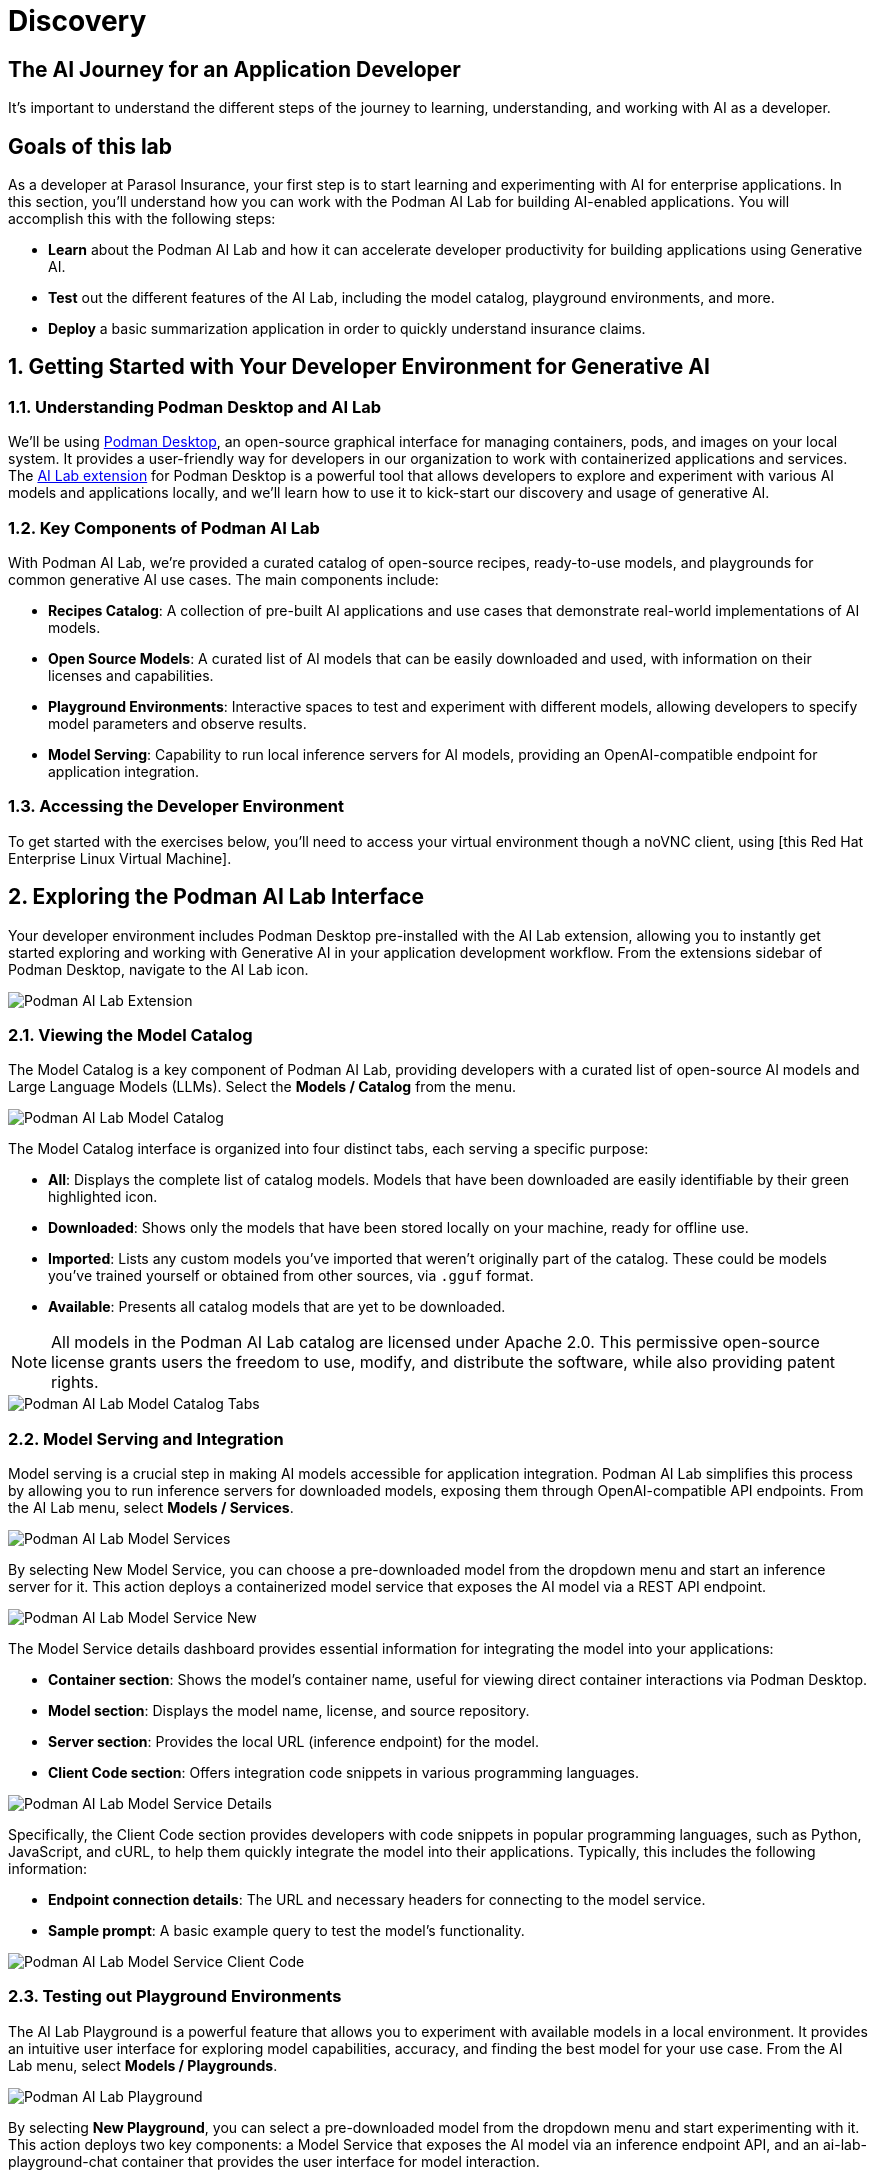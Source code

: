 = Discovery
:imagesdir: ../assets/images

++++
<!-- Google tag (gtag.js) -->
<script async src="https://www.googletagmanager.com/gtag/js?id=G-3HTRSDJ3M4"></script>
<script>
  window.dataLayer = window.dataLayer || [];
  function gtag(){dataLayer.push(arguments);}
  gtag('js', new Date());

  gtag('config', 'G-3HTRSDJ3M4');
</script>
++++

== The AI Journey for an Application Developer

It's important to understand the different steps of the journey to learning, understanding, and working with AI as a developer. 

== Goals of this lab

As a developer at Parasol Insurance, your first step is to start learning and experimenting with AI for enterprise applications. In this section, you'll understand how you can work with the Podman AI Lab for building AI-enabled applications. You will accomplish this with the following steps:

* *Learn* about the Podman AI Lab and how it can accelerate developer productivity for building applications using Generative AI.
* *Test* out the different features of the AI Lab, including the model catalog, playground environments, and more.
* *Deploy* a basic summarization application in order to quickly understand insurance claims.

== 1. Getting Started with Your Developer Environment for Generative AI

=== 1.1. Understanding Podman Desktop and AI Lab

We'll be using https://podman-desktop.io[Podman Desktop], an open-source graphical interface for managing containers, pods, and images on your local system. It provides a user-friendly way for developers in our organization to work with containerized applications and services. The https://podman-desktop.io/extensions/ai-lab[AI Lab extension] for Podman Desktop is a powerful tool that allows developers to explore and experiment with various AI models and applications locally, and we'll learn how to use it to kick-start our discovery and usage of generative AI.

=== 1.2. Key Components of Podman AI Lab

With Podman AI Lab, we're provided a curated catalog of open-source recipes, ready-to-use models, and playgrounds for common generative AI use cases. The main components include:

* *Recipes Catalog*: A collection of pre-built AI applications and use cases that demonstrate real-world implementations of AI models.
* *Open Source Models*: A curated list of AI models that can be easily downloaded and used, with information on their licenses and capabilities.
* *Playground Environments*: Interactive spaces to test and experiment with different models, allowing developers to specify model parameters and observe results.
* *Model Serving*: Capability to run local inference servers for AI models, providing an OpenAI-compatible endpoint for application integration.

=== 1.3. Accessing the Developer Environment

To get started with the exercises below, you'll need to access your virtual environment though a noVNC client, using [this Red Hat Enterprise Linux Virtual Machine].

== 2. Exploring the Podman AI Lab Interface

Your developer environment includes Podman Desktop pre-installed with the AI Lab extension, allowing you to instantly get started exploring and working with Generative AI in your application development workflow. From the extensions sidebar of Podman Desktop, navigate to the AI Lab icon.

image::discovery/ai-lab-extension-menu.png[Podman AI Lab Extension]

=== 2.1. Viewing the Model Catalog

The Model Catalog is a key component of Podman AI Lab, providing developers with a curated list of open-source AI models and Large Language Models (LLMs). Select the *Models / Catalog* from the menu.

image::discovery/model-catalog.png[Podman AI Lab Model Catalog]

The Model Catalog interface is organized into four distinct tabs, each serving a specific purpose:

* *All*: Displays the complete list of catalog models. Models that have been downloaded are easily identifiable by their green highlighted icon.
* *Downloaded*: Shows only the models that have been stored locally on your machine, ready for offline use.
* *Imported*: Lists any custom models you've imported that weren't originally part of the catalog. These could be models you've trained yourself or obtained from other sources, via `.gguf` format.
* *Available*: Presents all catalog models that are yet to be downloaded.

[NOTE]
====
All models in the Podman AI Lab catalog are licensed under Apache 2.0. This permissive open-source license grants users the freedom to use, modify, and distribute the software, while also providing patent rights.
====

image::discovery/model-catalog-tabs.png[Podman AI Lab Model Catalog Tabs]

=== 2.2. Model Serving and Integration

Model serving is a crucial step in making AI models accessible for application integration. Podman AI Lab simplifies this process by allowing you to run inference servers for downloaded models, exposing them through OpenAI-compatible API endpoints. From the AI Lab menu, select *Models / Services*.

image::discovery/model-services.png[Podman AI Lab Model Services]

By selecting New Model Service, you can choose a pre-downloaded model from the dropdown menu and start an inference server for it. This action deploys a containerized model service that exposes the AI model via a REST API endpoint.

image::discovery/model-service-new.png[Podman AI Lab Model Service New]

The Model Service details dashboard provides essential information for integrating the model into your applications:

* *Container section*: Shows the model's container name, useful for viewing direct container interactions via Podman Desktop.
* *Model section*: Displays the model name, license, and source repository.
* *Server section*: Provides the local URL (inference endpoint) for the model.
* *Client Code section*: Offers integration code snippets in various programming languages.

image::discovery/model-service-details.png[Podman AI Lab Model Service Details]

Specifically, the Client Code section provides developers with code snippets in popular programming languages, such as Python, JavaScript, and cURL, to help them quickly integrate the model into their applications. Typically, this includes the following information:

* *Endpoint connection details*: The URL and necessary headers for connecting to the model service.
* *Sample prompt*: A basic example query to test the model's functionality.

image::discovery/model-service-client-code.png[Podman AI Lab Model Service Client Code]

=== 2.3. Testing out Playground Environments

The AI Lab Playground is a powerful feature that allows you to experiment with available models in a local environment. It provides an intuitive user interface for exploring model capabilities, accuracy, and finding the best model for your use case. From the AI Lab menu, select *Models / Playgrounds*.

image::discovery/playground-menu.png[Podman AI Lab Playground]

By selecting *New Playground*, you can select a pre-downloaded model from the dropdown menu and start experimenting with it. This action deploys two key components: a Model Service that exposes the AI model via an inference endpoint API, and an ai-lab-playground-chat container that provides the user interface for model interaction.

image::discovery/playground-new.png[Podman AI Lab Playground New]

The Playground interface offers several technical features for fine-tuning model behavior:

* *System Prompt*: Located at the top of the chat interface, this text area allows you to set the context and behavior of the AI model. For insurance-specific tasks, you might use: `You are an AI assistant specializing in insurance. Provide accurate, helpful information on insurance policies, claims, and risk assessment.`
* *Hyperparameter Tuning*: The Settings widget on the right side provides access to crucial parameters:
** *Temperature*: Controls the randomness of the model's responses. Lower values produce more deterministic outputs, while higher values introduce more randomness.
** *Max Tokens*: Limits the number of tokens generated by the model, which can help prevent overly verbose responses.
** *Top P*: Determines the number of tokens to consider for each step of the model's generation process. Higher values can lead to more diverse responses.

image::discovery/playground-settings.png[Podman AI Lab Playground Settings]

By systematically testing various configurations and prompts related to insurance scenarios, developers can gain insights into model performance and identify optimal settings for specific use cases within Parasol Insurance's applications. This process of experimentation and analysis in the Playground environment is crucial for understanding model capabilities and limitations before integration into production systems.

== 3. Getting Started from Recipes

Podman AI Lab provides a Recipes Catalog that helps you navigate core AI use cases and problem domains. Each recipe comes with detailed explanations and sample applications with open source code that can be run with various large language models (LLMs). From the AI Lab menu, select *AI Apps / Recipes*.

image::discovery/recipes-catalog-menu.png[Podman AI Lab Recipes Catalog Menu]

The catalog is organized by categories of example use cases, including:

* *Natural Language Processing*: Chatbots, Text summarizers, Code generators
* *Computer Vision*: Object detection
* *Audio*: Audio-to-text transcription

These recipes can help you quickly prototype new AI and LLM-based applications locally, without relying on externally hosted services. By exploring the Recipes Catalog, you can gain insights into the capabilities of different models and understand how they can be applied to real-world scenarios.

=== 3.1. Deploying a Basic AI Summarization Application

Let's explore the Text Summarization recipe, which can be particularly useful for processing insurance claim documents:

1. In the Recipes Catalog, select the *Summarizer* application under the Natural Language Processing category.
2. Review the Summary tab for details about the application and its capabilities.
3. In the Models tab, you can select a compatible model for the application to use.
4. Click the Start AI App button in the AI App Details section to begin the application's building process, where one container will act as an AI model server and another as the application interface.

image::discovery/text-summarization-recipe.png[Podman AI Lab Text Summarization Recipe]

=== 3.2. Testing the Text Summarization Application

Once the application is running, you can upload a sample insurance claim PDF document to the interface and view the summarization output. First, open the application by clicking the *link* button in the AI App Details section.

image::discovery/text-summarization-app.png[Podman AI Lab Text Summarization Application]

Here, you can upload a sample insurance claim PDF document and observe the summarization output generated by the AI model.

image::discovery/text-summarization-app-upload.png[Podman AI Lab Text Summarization Application Upload]

By experimenting with the Text Summarization application, you can quickly understand how AI models can be leveraged to process and summarize insurance claims, providing valuable insights and accelerating the claims processing workflow at Parasol Insurance.

=== 3.3. Updating the Application's Source Code

To further customize the Text Summarization application for Parasol Insurance's specific requirements, you can access and modify the application's source code, which was cloned locally to your machine when you started the recipe. By clicking the *Open in VSCode* button in the AI App Details section, you can view and modify the application's codebase directly in your local development environment.

image::discovery/text-summarization-app-vscode.png[Podman AI Lab Text Summarization Application VSCode]

Let's examine the code briefly to understand how the application interacts with the AI model and processes the input data, from the `summarizer.py` in the `app` folder. This includes the use of `langchain` for making calls to the model server, a `chunk_text` function for splitting the input text into smaller segments, and the `refine_template` for guiding the final summary output.

image::discovery/text-summarization-app-code.png[Podman AI Lab Text Summarization Application Code]

For our specific use case, let's make an adjustment to the summarization behavior to better align with Parasol Insurance's claim processing requirements:

* Find the `refine_template` in the `summarizer.py` file.
* Modify the template to include additional details about the claimant, policy number, and claim type:

[source,python]
----
refine_template = PromptTemplate.from_template(
    "Summarize this insurance claim document:\n"
    "Existing summary: {existing_answer}\n"
    "New context:\n"
    "------------\n"
    "{text}\n"
    "------------\n"
    "Refine the summary, focusing on:\n"
    "1. Incident date and location\n"
    "2. Type of claim (e.g., auto, property)\n"
    "3. Claimed amount\n"
    "4. Key policy details relevant to the claim\n"
    "Use bullet points, maximum 10 points."
)
----

image::discovery/text-summarization-app-refine.png[Podman AI Lab Text Summarization Application Refine]

By updating the template with these specific requirements, you can tailor the summarization output to provide more detailed and relevant information for insurance claims processing at Parasol Insurance. Now, save your changes and restart the recipe to re-build the container with the updated code.

image::discovery/text-summarization-app-restart.png[Podman AI Lab Text Summarization Application Restart]

[NOTE]
====
Being that the source code has changed, you may be notified from Podman AI Lab that the hash has changed. This is expected behavior.
====

=== 3.4. Re-Testing the Text Summarization Application

Now that we've updated the code and restarted the recipe, let's test the Text Summarization application again to see the improvements:

* Open the application by clicking the *link* button in the AI App Details section.
* Upload the same sample insurance claim document you used earlier.
* Observe the new summarization output generated by the AI model. You should notice that the summary now includes more specific details related to insurance claims, such as incident date, claim type, and policy details.

image::discovery/text-summarization-app-retest.png[Podman AI Lab Text Summarization Application Retest]

Compare this new output with the previous summarization to see how the changes in the `refine_template` have improved the relevance and specificity of the summary for insurance claim processing.

== Conclusion

This demonstrates how developers can leverage the Podman AI Lab to quickly prototype, test, and refine AI-powered applications for their organization's unique requirements. Here's a quick summary of what we have learned:

* How to use Podman Desktop and the AI Lab extension to explore and experiment with AI models and applications.
* The key components of Podman AI Lab, including the Model Catalog, Model Serving, and Playground Environments.
* How to deploy and customize a basic AI Summarization application using the Recipes Catalog.
* The process of modifying and improving an AI application to better suit specific business needs, such as tailoring it for insurance claim processing.
* The benefits of using containerized AI recipes for rapid prototyping and development of AI-powered applications.

These skills and tools will be invaluable as you continue to develop AI-enabled applications at Parasol Insurance, allowing you to quickly iterate on ideas and integrate powerful AI capabilities into your workflow. Now, let's learn how we can enhance our applications by providing additional knowledge and information to the AI models we work with.